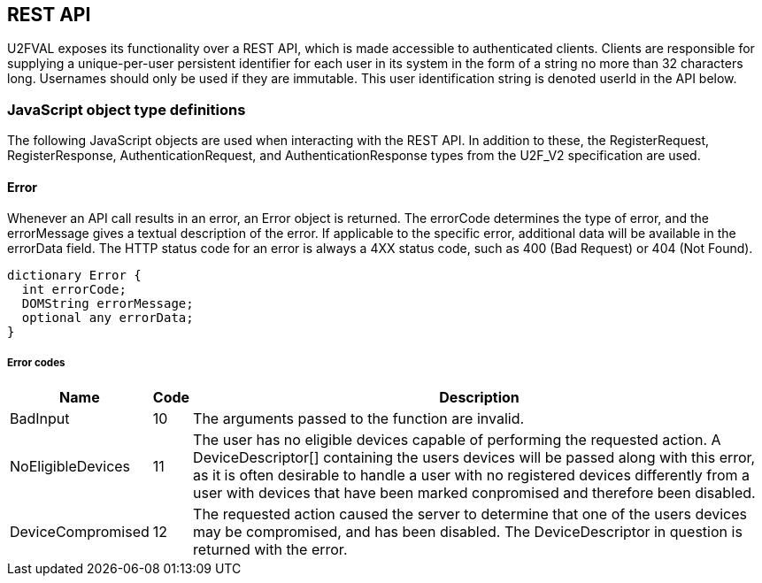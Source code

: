 == REST API
U2FVAL exposes its functionality over a REST API, which is made accessible to
authenticated clients. Clients are responsible for supplying a unique-per-user
persistent identifier for each user in its system in the form of a string no
more than 32 characters long. Usernames should only be used if they are
immutable. This user identification string is denoted userId in the API below.

=== JavaScript object type definitions
The following JavaScript objects are used when interacting with the REST API.
In addition to these, the +RegisterRequest+, +RegisterResponse+,
+AuthenticationRequest+, and +AuthenticationResponse+ types from the U2F_V2
specification are used.

==== Error
Whenever an API call results in an error, an +Error+ object is returned. The
errorCode determines the type of error, and the errorMessage gives a textual
description of the error. If applicable to the specific error, additional data
will be available in the errorData field. The HTTP status code for an error is
always a 4XX status code, such as +400 (Bad Request)+ or +404 (Not Found)+.

[source,javascript]
----
dictionary Error {
  int errorCode;
  DOMString errorMessage;
  optional any errorData;
}
----

===== Error codes
[options="header",cols="2,^1,20"]
|==================================
|Name             |Code|Description

|BadInput         |10  |
The arguments passed to the function are invalid.

|NoEligibleDevices|11  |
The user has no eligible devices capable of performing the requested action.
A +DeviceDescriptor[]+ containing the users devices will be passed along with
this error, as it is often desirable to handle a user with no registered
devices differently from a user with devices that have been marked conpromised
and therefore been disabled.

|DeviceCompromised|12  |
The requested action caused the server to determine that one of the users
devices may be compromised, and has been disabled. The +DeviceDescriptor+ in
question is returned with the error.
|=================================

==== Device Descriptor
The +DeviceDescriptor+ describes a registered U2F device. Each Device has a
unique handle used to identify the device, as well as fields showing when the
device was registered (+created+) and last successfully used (+lastUsed+).
When available, metadata about the device will be present in the +metadata+
field, containing vendor and device information. This field will be omitted if
no such metadata exists. A dictionary of key-value +properties+ is available,
which can be used by the client to store arbitrary data. A boolean shows if the
device has been marked as compromised. A compromised device cannot be used for
authentication. The system will mark a device as compromised if it detects
something which may indicate this, and a compromised device should be replaced.
Lastly, there may be an integer indicating the available transports a device
has. As this is an optional field, and the data is provided by the device
itself, this should not be fully trustedi, but rather treated as a hint about
what is available. While it is unlikely that a device specifies support for a
transport which it does not actually support, it may happen. More likely is
that a device supports additional transports which are not listed in this
field. For a description on how to interpret the value of this field, see the
transport bit definitions
link:/U2F/Attestation_and_Metadata/JSON_Format.html#_transports[here].

[source,javascript]
----
dictionary DeviceDescriptor {
  DOMString handle;
  DOMString created;
  DOMString lastUsed;
  DeviceMetadata metadata;
  dictionary properties;
  boolean compromised;
  optional int transports;
};
----

==== DeviceMetadata
The metadata provided in the +DeviceDescriptor+ contains metadata about the
device vendor as well as the device itself. The two contained fields
(+VendorInfo+ and +DeviceInfo+) are described link:/U2F/Attestation_and_Metadata/JSON_Format.html[here].
If no metadata exists for either (or both) of these fields the fields will be
omitted.

[source,javascript]
----
dictionary DeviceMetadata {
  optional VendorInfo vendor;
  optional DeviceInfo device;
};
----

==== RegisterRequestData
The RegisterRequestData contains the parameters needed to invoke the _register_
function of a FIDO client, as well as an array of +DeviceDescriptors+ to
provide more information about the devices that are already registered. Each
descriptor in the authenticateDescriptors array matches the request in
authenticateRequests with the same index.

[source,javascript]
----
dictionary RegisterRequestData {
  AuthenticateRequest[] authenticateRequests;
  DeviceDescriptor[] authenticateDescriptors;
  RegisterRequest[] registerRequests;
};
----

===== Members
*authenticateRequests* of type +array+ of +AuthenticateRequest+::
  A list of AuthenticateRequest dictionaries, one for each U2F device already
  registered by the user.
*registerRequests* of type +array+ of +RegisterRequest+::
  A list of RegisterRequest dictionaries, one for each protocol version that
  the server is willing to support.

==== RegisterResponseData
The +RegisterResponseData+ contains the +RegisterResponse+ returned by a successful
call to the _register_ function of a FIDO client, as well as any properties to
set, and names of properties to return, if the registration succeeds.

[source,javascript]
----
dictionary RegisterResponseData {
  RegisterResponse registerResponse;
  Dictionary properties;
};
----

===== Members
*registerResponse* of type +RegisterResponse+::
  The RegisterResponse to return to the server for validation.
*properties* of type +Dictionary+::
  A Dictionary of properties to set for the Device created upon successful
  validation of the RegisterResponse.

==== AuthenticationRequestData
The +AuthenticationRequestData+ contains the parameters needed to invoke the
_authenticate_ function of a FIDO client, as well as an array of
+DeviceDescriptors+ to provide more information about the devices that are
eligible for authentication. Each descriptor in the authenticateDescriptors
array matches the request in authenticateRequests with the same index.

[source,javascript]
----
dictionaty AuthenticateRequestData {
  AuthenticateRequest[] authenticateRequests;
  DeviceDescriptor[] authenticateDescriptors;
}
----

===== Members
*authenticateRequests* of type +array+ of +AuthenticateRequest+::
  A list of AuthenticateRequest dictionaries, one for each previously
  registered U2F device for the user.

==== AuthenticationResponseData
The AuthenticationResponseData contains the AuthenticateResponse returned by a
successful call to the _authenticate_ function of a FIDO client, as well as any
properties to set, and names of properties to return, if the authentication
succeeds.

[source,javascript]
----
dictionary AuthenticateResponseData {
  AuthenticateResponse authenticateResponse;
  Dictionary properties;
};
----

===== Members
*authenticateResponse* of type +AuthenticateResponse+::
  The AuthenticateResponse to return to the server for validation.
*properties* of type +Dictionary+::
  A Dictionary of properties to set for the Device for which authentication is
  perfomed, if authentication succeeds.

=== HTTP resources

==== /:userId
*Example*::
_https://example.com/johndoe_

==== +HTTP GET+
Returns a list of device handles, with their properties.

===== Server response
+DeviceDescriptor[]+

==== +HTTP DELETE+
Deletes all data associated with the user.


==== /:userId/register
*Example*::
_https://example.com/johndoe/register_

==== +HTTP GET+
Initializes registration for the given user (all registered devices).

===== Server response
+RegisterRequestData+

==== +HTTP POST+
Completes the registration, storing a new device associated with the user.

===== Client request body
+RegisterResponseData+

===== Server response
+DeviceDescriptor+


==== /:userId/authenticate
*Example*::
_https://example.com/johndoe/authenticate_

==== +HTTP GET+
Initializes authentication for the given user (all registered devices).

===== Server response
+AuthenticateRequestData+

==== +HTTP POST+
Completes the authentication, updating and returning properties for the device
which signed the challenge.

===== Client request
+AuthenticateResponseData+

===== Server response
+DeviceDescriptor+


==== /:uid/:handle
*Example*::
_https://example.com/johndoe/0f0f0f0f0f...0f_

==== +HTTP GET+
Returns properties for the device.

===== Server Response
+DeviceDescriptor+

==== +HTTP POST+
Sets properties for the device, then returns the devices (updated) properties.

===== Client Request
+Dictionary+

===== Server Response
+DeviceDescriptor+

==== +HTTP DELETE+
Removes the device registration.

===== Server Response
HTTP 204 No Content
